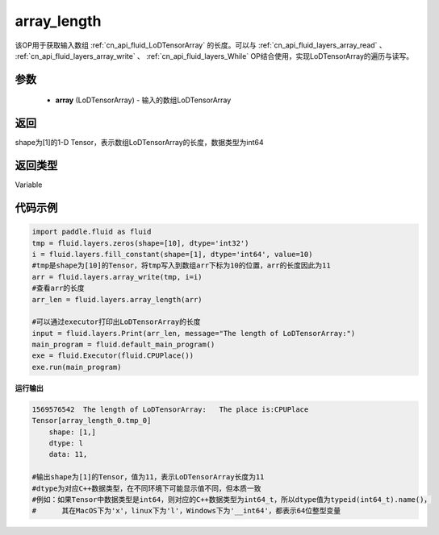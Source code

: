 .. _cn_api_fluid_layers_array_length:

array_length
-------------------------------

.. py:function:: paddle.fluid.layers.array_length(array)




该OP用于获取输入数组  :ref:`cn_api_fluid_LoDTensorArray` 的长度。可以与  :ref:`cn_api_fluid_layers_array_read` 、  :ref:`cn_api_fluid_layers_array_write` 、  :ref:`cn_api_fluid_layers_While` OP结合使用，实现LoDTensorArray的遍历与读写。

参数
::::::::::::

    - **array** (LoDTensorArray) - 输入的数组LoDTensorArray

返回
::::::::::::
shape为[1]的1-D Tensor，表示数组LoDTensorArray的长度，数据类型为int64

返回类型
::::::::::::
Variable

代码示例
::::::::::::

.. code-block:: python

    import paddle.fluid as fluid
    tmp = fluid.layers.zeros(shape=[10], dtype='int32')
    i = fluid.layers.fill_constant(shape=[1], dtype='int64', value=10)
    #tmp是shape为[10]的Tensor，将tmp写入到数组arr下标为10的位置，arr的长度因此为11
    arr = fluid.layers.array_write(tmp, i=i)
    #查看arr的长度
    arr_len = fluid.layers.array_length(arr)

    #可以通过executor打印出LoDTensorArray的长度
    input = fluid.layers.Print(arr_len, message="The length of LoDTensorArray:")
    main_program = fluid.default_main_program()
    exe = fluid.Executor(fluid.CPUPlace())
    exe.run(main_program)

**运行输出**

.. code-block:: python

    1569576542	The length of LoDTensorArray:	The place is:CPUPlace
    Tensor[array_length_0.tmp_0]
	shape: [1,]
	dtype: l
	data: 11,
    
    #输出shape为[1]的Tensor，值为11，表示LoDTensorArray长度为11
    #dtype为对应C++数据类型，在不同环境下可能显示值不同，但本质一致
    #例如：如果Tensor中数据类型是int64，则对应的C++数据类型为int64_t，所以dtype值为typeid(int64_t).name()，
    #      其在MacOS下为'x'，linux下为'l'，Windows下为'__int64'，都表示64位整型变量
